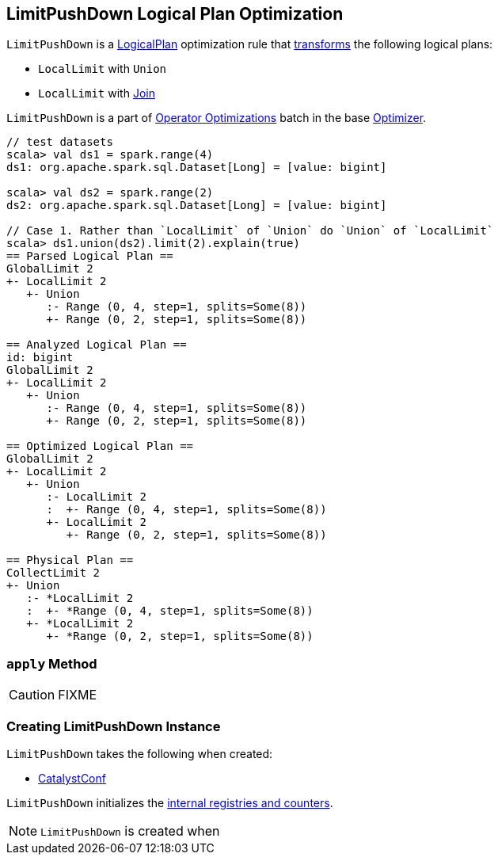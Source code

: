 == [[LimitPushDown]] LimitPushDown Logical Plan Optimization

`LimitPushDown` is a link:spark-sql-LogicalPlan.adoc[LogicalPlan] optimization rule that <<apply, transforms>> the following logical plans:

* `LocalLimit` with `Union`
* `LocalLimit` with link:spark-sql-LogicalPlan-Join.adoc[Join]

`LimitPushDown` is a part of link:spark-sql-Optimizer.adoc#Operator-Optimizations[Operator Optimizations] batch in the base link:spark-sql-Optimizer.adoc[Optimizer].

[source, scala]
----
// test datasets
scala> val ds1 = spark.range(4)
ds1: org.apache.spark.sql.Dataset[Long] = [value: bigint]

scala> val ds2 = spark.range(2)
ds2: org.apache.spark.sql.Dataset[Long] = [value: bigint]

// Case 1. Rather than `LocalLimit` of `Union` do `Union` of `LocalLimit`
scala> ds1.union(ds2).limit(2).explain(true)
== Parsed Logical Plan ==
GlobalLimit 2
+- LocalLimit 2
   +- Union
      :- Range (0, 4, step=1, splits=Some(8))
      +- Range (0, 2, step=1, splits=Some(8))

== Analyzed Logical Plan ==
id: bigint
GlobalLimit 2
+- LocalLimit 2
   +- Union
      :- Range (0, 4, step=1, splits=Some(8))
      +- Range (0, 2, step=1, splits=Some(8))

== Optimized Logical Plan ==
GlobalLimit 2
+- LocalLimit 2
   +- Union
      :- LocalLimit 2
      :  +- Range (0, 4, step=1, splits=Some(8))
      +- LocalLimit 2
         +- Range (0, 2, step=1, splits=Some(8))

== Physical Plan ==
CollectLimit 2
+- Union
   :- *LocalLimit 2
   :  +- *Range (0, 4, step=1, splits=Some(8))
   +- *LocalLimit 2
      +- *Range (0, 2, step=1, splits=Some(8))
----

=== [[apply]] `apply` Method

CAUTION: FIXME

=== [[creating-instance]] Creating LimitPushDown Instance

`LimitPushDown` takes the following when created:

* [[conf]] link:spark-sql-CatalystConf.adoc[CatalystConf]

`LimitPushDown` initializes the <<internal-registries, internal registries and counters>>.

NOTE: `LimitPushDown` is created when
